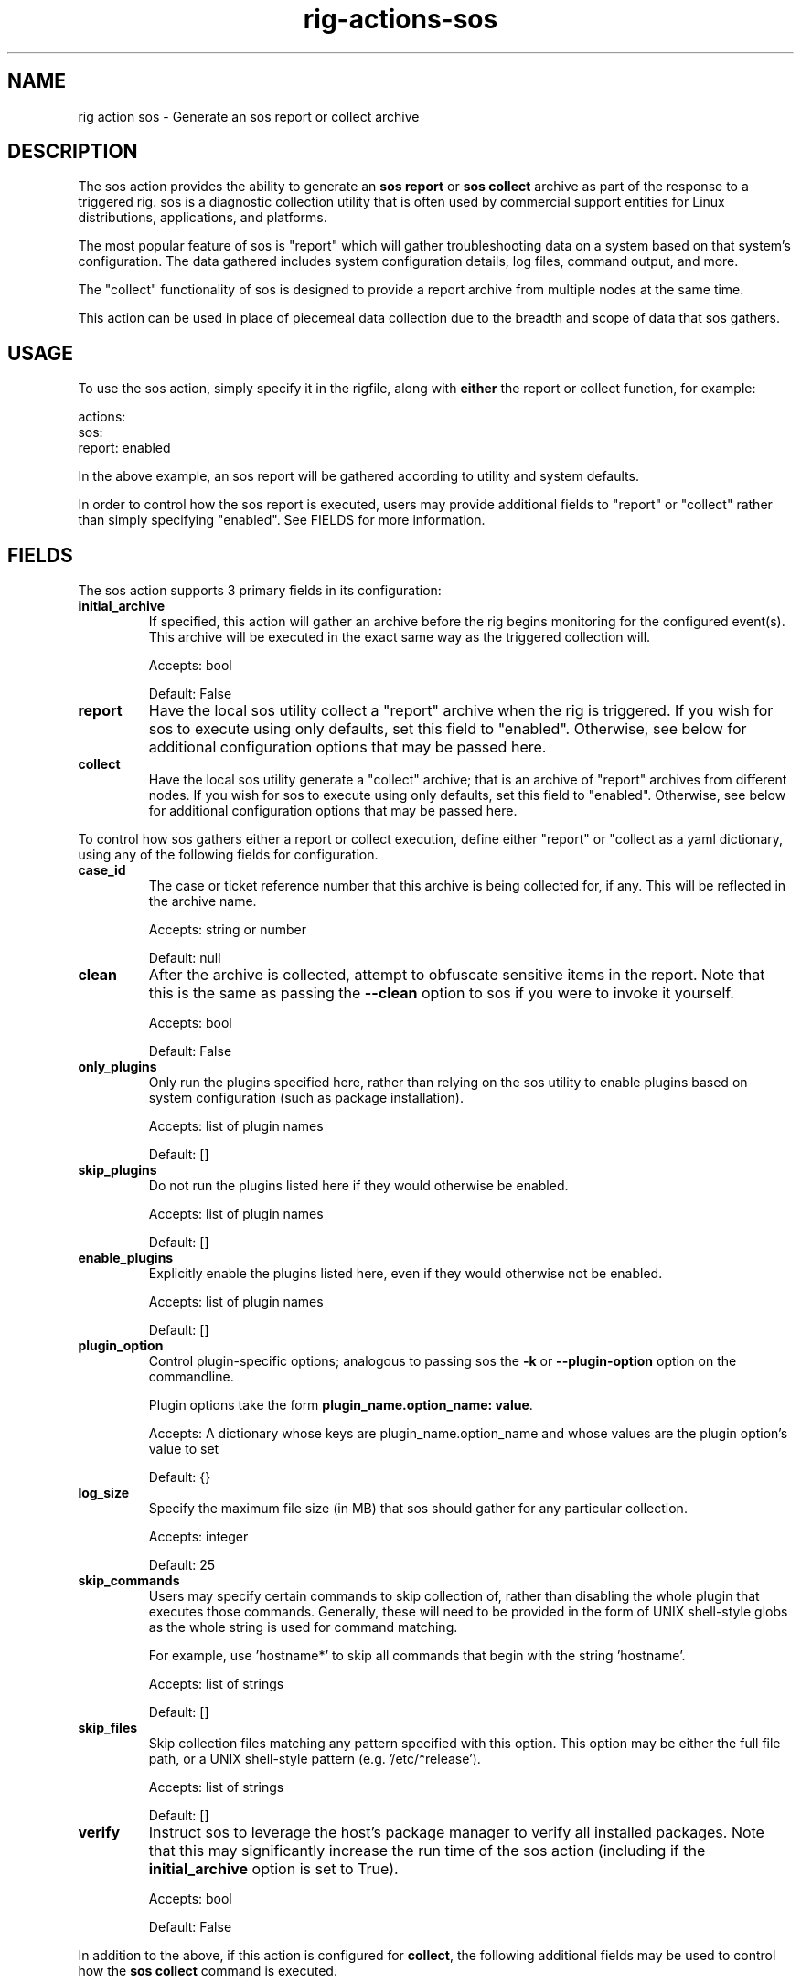.TH rig-actions-sos 7 "May 2023"

.SH NAME
rig action sos - Generate an sos report or collect archive

.SH DESCRIPTION
The sos action provides the ability to generate an \fB sos report\fR or \fB sos collect\fR
archive as part of the response to a triggered rig. sos is a diagnostic collection utility that
is often used by commercial support entities for Linux distributions, applications, and platforms.

The most popular feature of sos is "report" which will gather troubleshooting data on a system
based on that system's configuration. The data gathered includes system configuration details,
log files, command output, and more.

The "collect" functionality of sos is designed to provide a report archive from multiple nodes
at the same time.

This action can be used in place of piecemeal data collection due to the breadth and scope
of data that sos gathers.


.SH USAGE

To use the sos action, simply specify it in the rigfile, along with \fBeither\fR the report or
collect function, for example:

.LP
  actions:
    sos:
      report: enabled
.LP

In the above example, an sos report will be gathered according to utility and system defaults.

In order to control how the sos report is executed, users may provide additional fields to "report"
or "collect" rather than simply specifying "enabled". See FIELDS for more information.

.SH FIELDS

The sos action supports 3 primary fields in its configuration:

.TP
.B initial_archive
If specified, this action will gather an archive before the rig begins monitoring
for the configured event(s). This archive will be executed in the exact same way as the triggered collection will.

Accepts: bool

Default: False
.TP
.B report
Have the local sos utility collect a "report" archive when the rig is triggered. If you wish for sos to execute using only
defaults, set this field to "enabled". Otherwise, see below for additional configuration options that may be passed here.
.TP
.B collect
Have the local sos utility generate a "collect" archive; that is an archive of "report" archives from different nodes.
If you wish for sos to execute using only defaults, set this field to "enabled". Otherwise, see below for additional
configuration options that may be passed here.
.PP

To control how sos gathers either a report or collect execution, define either "report" or "collect as a yaml dictionary,
using any of the following fields for configuration.
.PP

.TP
.B case_id
The case or ticket reference number that this archive is being collected for, if any. This will be reflected in
the archive name.

Accepts: string or number

Default: null
.TP
.B clean
After the archive is collected, attempt to obfuscate sensitive items in the report. Note that this is the same as
passing the \fB--clean\fR option to sos if you were to invoke it yourself.

Accepts: bool

Default: False
.TP
.B only_plugins
Only run the plugins specified here, rather than relying on the sos utility to enable plugins based
on system configuration (such as package installation).

Accepts: list of plugin names

Default: []
.TP
.B skip_plugins
Do not run the plugins listed here if they would otherwise be enabled.

Accepts: list of plugin names

Default: []
.TP
.B enable_plugins
Explicitly enable the plugins listed here, even if they would otherwise not be enabled.

Accepts: list of plugin names

Default: []
.TP
.B plugin_option
Control plugin-specific options; analogous to passing sos the \fB-k\fR or \fB--plugin-option\fR option
on the commandline.

Plugin options take the form \fBplugin_name.option_name: value\fR.

Accepts: A dictionary whose keys are plugin_name.option_name and whose values are the plugin option's value to set

Default: {}
.TP
.B log_size
Specify the maximum file size (in MB) that sos should gather for any particular collection.

Accepts: integer

Default: 25
.TP
.B skip_commands
Users may specify certain commands to skip collection of, rather than disabling the whole
plugin that executes those commands. Generally, these will need to be provided in the form of
UNIX shell-style globs as the whole string is used for command matching.

For example, use 'hostname*' to skip all commands that begin with the string 'hostname'.

Accepts: list of strings

Default: []
.TP
.B skip_files
Skip collection files matching any pattern specified with this option. This option may
be either the full file path, or a UNIX shell-style pattern (e.g. '/etc/*release').

Accepts: list of strings

Default: []
.TP
.B verify
Instruct sos to leverage the host's package manager to verify all installed packages.
Note that this may significantly increase the run time of the sos action (including if
the \fBinitial_archive\fR option is set to True).

Accepts: bool

Default: False
.PP

In addition to the above, if this action is configured for \fBcollect\fR, the following
additional fields may be used to control how the \fBsos collect\fR command is executed.

\fBNOTE:\fR sos collect makes remote connections to nodes other than localhost in order to
gather reports from those nodes. In most cases this is done via SSH multiplexing (but may be controlled
by either the cluster_type or transport options). It is \fBassumed\fR that SSH keys are deployed for such
connections to be made successfully.

.TP
.B primary
Specify the primary node for collection. sos collect uses a primary node to enumerate of node
address/hostnames which it will connect to in order to generate a report from. This is generally
a cluster master, controller, manager, or similarly named entity.

If no primary node is given, sos collect assumes that localhost can be used for such enumeration.

Accepts: hostname or IP address (string)

Default: None (localhost will be used)
.TP
.B cluster_type
By default, sos collect attempts to identify any installed cluster software in order to be able
to enumerate other nodes to gather reports from. Use this field to skip automatic detection and force
the use of a given cluster profile. See \fBsos collect -l\fR for the cluster profiles your sos installation
supported.

Accepts: string

Default: None
.TP
.B cluster_option
Set cluster-specific options, similar to \fBplugin_option\fR above. Pass cluster options as a dictionary
whose keys are the form of \fBcluster_name.option_name\fR and whose value is the value to set the option to.

Accepts: dictionary

Default: {}
.TP
.B nodes
Provide a list of nodes to connect to in order to collect an sos report from them.
Node addresses may either be hostnames (use FQDNs for best results) or IP addresses.

Accepts: list of strings

Default: []
.TP
.B no_local
Do not capture an sos report from the localhost. This may be useful if the local system rig is running on
is able to determine that a given cluster has an issue that warrants sos collection, but is not relevant to the
actual troubleshooting that needs to happen for that cluster.

Accepts: bool

Default: False
.TP
.B ssh_user
Specify the user to make remote connections as. Note that some non-SSH transports make use of this option to set the
connecting user.

Accepts: string

Default: root
.TP
.B timeout
Specify the amount of time in seconds to allow an \fBindividual\fR sos report collection to take before cancelling
the collection of that node.

Accepts: integer

Default: 300
.TP
.B transport
Specify the remote transport protocol to use to make connections to the nodes in order to general reports.
See \fBsos-collect (1)\fR for a list of supported transports.

Accepts: string

Default: None (ssh will be used)
.PP

.SH EXAMPLES
.PP
Example configuration to gather a local report, disabling the 'cgroups' plugin, and configuring a kernel plugin option:
.LP
  actions:
    sos:
      report:
        skip_plugins:
          - cgroups
        plugin_option:
          kernel.trace: on
.LP

Another configuration that collects an initial baseline report prior to beginning monitoring, and does not specify any non-default
behavior:
.LP
  actions:
    sos:
      initial_archive: True
      report: enabled

Action configuration to use the "collect" functionality, to collect from a cluster whose primary node is foo.bar.com:
.LP
  actions:
    sos:
      collect:
        primary: foo.bar.com
        no_local: True
.LP

.SH SEE ALSO
.BR rig-create (1)
.BR sos-report (1)
.BR sos-collect (1)

.SH MAINTAINER
.nf
Jake Hunsaker <jhunsake@redhat.com>
.fi